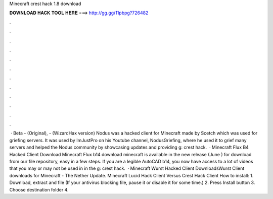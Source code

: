 Minecraft crest hack 1.8 download

𝐃𝐎𝐖𝐍𝐋𝐎𝐀𝐃 𝐇𝐀𝐂𝐊 𝐓𝐎𝐎𝐋 𝐇𝐄𝐑𝐄 ===> http://gg.gg/11pbpg?726482

.

.

.

.

.

.

.

.

.

.

.

.

 · Beta - (Original), - (WizardHax version) Nodus was a hacked client for Minecraft made by Scetch which was used for griefing servers. It was used by ImJustPro on his Youtube channel, NodusGriefing, where he used it to grief many servers and helped the Nodus community by showcasing updates and providing g: crest hack.  · Minecraft Flux B4 Hacked Client Download Minecraft Flux b14 download minecraft is available in the new release (June ) for download from our file repository, easy in a few steps. If you are a legible AutoCAD b14, you now have access to a lot of videos that you may or may not be used in in the g: crest hack.  · Minecraft Wurst Hacked Client DownloadsWurst Client downloads for Minecraft - The Nether Update. Minecraft Lucid Hack Client Versus Crest Hack Client How to install: 1. Download, extract and  file (If your antivirus blocking file, pause it or disable it for some time.) 2. Press Install button 3. Choose destination folder 4.